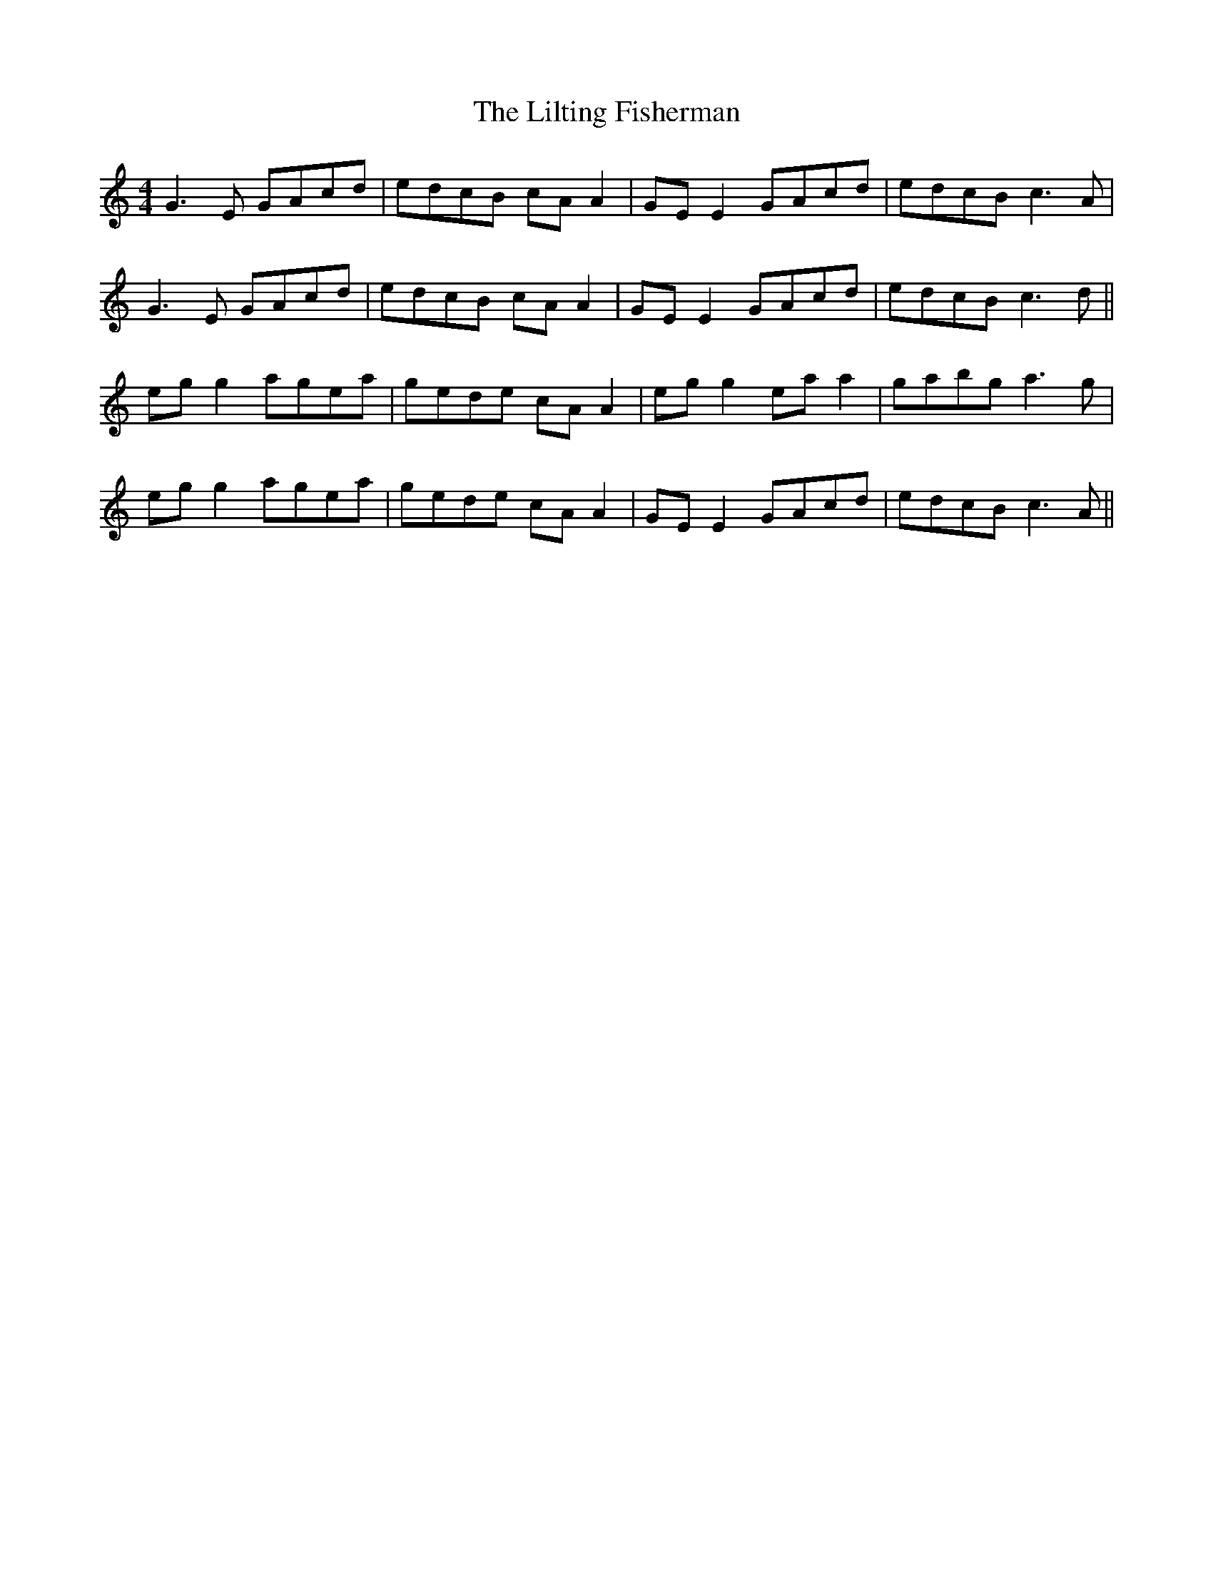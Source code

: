X: 23622
T: Lilting Fisherman, The
R: reel
M: 4/4
K: Cmajor
G3E GAcd|edcB cA A2|GE E2 GAcd|edcB c3A|
G3E GAcd|edcB cA A2|GE E2 GAcd|edcB c3d||
eg g2 agea|gede cA A2|eg g2 ea a2|gabg a3g|
eg g2 agea|gede cA A2|GE E2 GAcd|edcB c3A||

